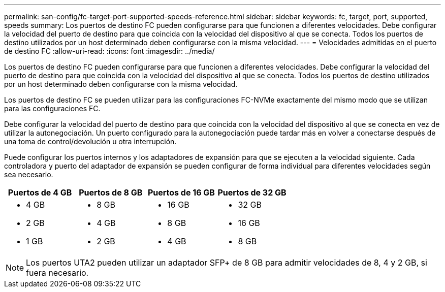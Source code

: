 ---
permalink: san-config/fc-target-port-supported-speeds-reference.html 
sidebar: sidebar 
keywords: fc, target, port, supported, speeds 
summary: Los puertos de destino FC pueden configurarse para que funcionen a diferentes velocidades. Debe configurar la velocidad del puerto de destino para que coincida con la velocidad del dispositivo al que se conecta. Todos los puertos de destino utilizados por un host determinado deben configurarse con la misma velocidad. 
---
= Velocidades admitidas en el puerto de destino FC
:allow-uri-read: 
:icons: font
:imagesdir: ../media/


[role="lead"]
Los puertos de destino FC pueden configurarse para que funcionen a diferentes velocidades. Debe configurar la velocidad del puerto de destino para que coincida con la velocidad del dispositivo al que se conecta. Todos los puertos de destino utilizados por un host determinado deben configurarse con la misma velocidad.

Los puertos de destino FC se pueden utilizar para las configuraciones FC-NVMe exactamente del mismo modo que se utilizan para las configuraciones FC.

Debe configurar la velocidad del puerto de destino para que coincida con la velocidad del dispositivo al que se conecta en vez de utilizar la autonegociación. Un puerto configurado para la autonegociación puede tardar más en volver a conectarse después de una toma de control/devolución u otra interrupción.

Puede configurar los puertos internos y los adaptadores de expansión para que se ejecuten a la velocidad siguiente. Cada controladora y puerto del adaptador de expansión se pueden configurar de forma individual para diferentes velocidades según sea necesario.

[cols="4*"]
|===
| Puertos de 4 GB | Puertos de 8 GB | Puertos de 16 GB | Puertos de 32 GB 


 a| 
* 4 GB
* 2 GB
* 1 GB

 a| 
* 8 GB
* 4 GB
* 2 GB

 a| 
* 16 GB
* 8 GB
* 4 GB

 a| 
* 32 GB
* 16 GB
* 8 GB


|===
[NOTE]
====
Los puertos UTA2 pueden utilizar un adaptador SFP+ de 8 GB para admitir velocidades de 8, 4 y 2 GB, si fuera necesario.

====